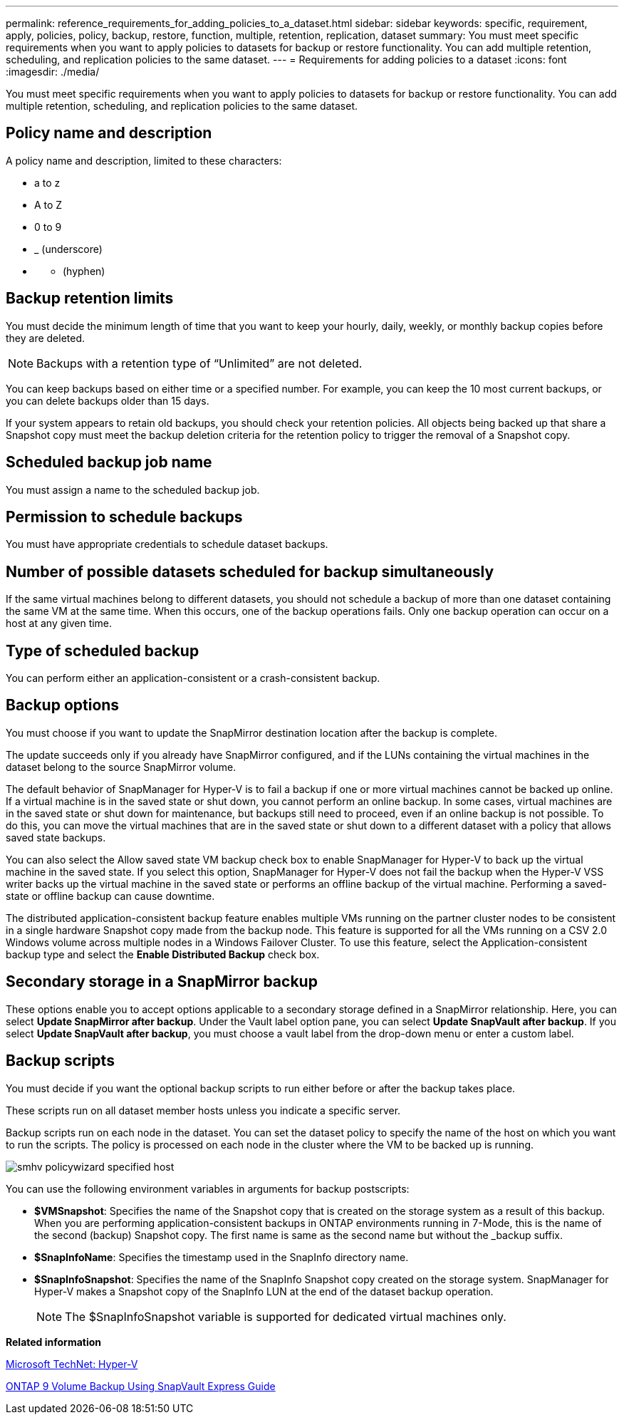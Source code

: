 ---
permalink: reference_requirements_for_adding_policies_to_a_dataset.html
sidebar: sidebar
keywords: specific, requirement, apply, policies, policy, backup, restore, function, multiple, retention, replication, dataset
summary: You must meet specific requirements when you want to apply policies to datasets for backup or restore functionality. You can add multiple retention, scheduling, and replication policies to the same dataset.
---
= Requirements for adding policies to a dataset
:icons: font
:imagesdir: ./media/

[.lead]
You must meet specific requirements when you want to apply policies to datasets for backup or restore functionality. You can add multiple retention, scheduling, and replication policies to the same dataset.

== Policy name and description

A policy name and description, limited to these characters:

* a to z
* A to Z
* 0 to 9
* _ (underscore)
* {blank}
 ** (hyphen)

== Backup retention limits

You must decide the minimum length of time that you want to keep your hourly, daily, weekly, or monthly backup copies before they are deleted.

NOTE: Backups with a retention type of "`Unlimited`" are not deleted.

You can keep backups based on either time or a specified number. For example, you can keep the 10 most current backups, or you can delete backups older than 15 days.

If your system appears to retain old backups, you should check your retention policies. All objects being backed up that share a Snapshot copy must meet the backup deletion criteria for the retention policy to trigger the removal of a Snapshot copy.

== Scheduled backup job name

You must assign a name to the scheduled backup job.

== Permission to schedule backups

You must have appropriate credentials to schedule dataset backups.

== Number of possible datasets scheduled for backup simultaneously

If the same virtual machines belong to different datasets, you should not schedule a backup of more than one dataset containing the same VM at the same time. When this occurs, one of the backup operations fails. Only one backup operation can occur on a host at any given time.

== Type of scheduled backup

You can perform either an application-consistent or a crash-consistent backup.

== Backup options

You must choose if you want to update the SnapMirror destination location after the backup is complete.

The update succeeds only if you already have SnapMirror configured, and if the LUNs containing the virtual machines in the dataset belong to the source SnapMirror volume.

The default behavior of SnapManager for Hyper-V is to fail a backup if one or more virtual machines cannot be backed up online. If a virtual machine is in the saved state or shut down, you cannot perform an online backup. In some cases, virtual machines are in the saved state or shut down for maintenance, but backups still need to proceed, even if an online backup is not possible. To do this, you can move the virtual machines that are in the saved state or shut down to a different dataset with a policy that allows saved state backups.

You can also select the Allow saved state VM backup check box to enable SnapManager for Hyper-V to back up the virtual machine in the saved state. If you select this option, SnapManager for Hyper-V does not fail the backup when the Hyper-V VSS writer backs up the virtual machine in the saved state or performs an offline backup of the virtual machine. Performing a saved-state or offline backup can cause downtime.

The distributed application-consistent backup feature enables multiple VMs running on the partner cluster nodes to be consistent in a single hardware Snapshot copy made from the backup node. This feature is supported for all the VMs running on a CSV 2.0 Windows volume across multiple nodes in a Windows Failover Cluster. To use this feature, select the Application-consistent backup type and select the *Enable Distributed Backup* check box.

== Secondary storage in a SnapMirror backup

These options enable you to accept options applicable to a secondary storage defined in a SnapMirror relationship. Here, you can select *Update SnapMirror after backup*. Under the Vault label option pane, you can select *Update SnapVault after backup*. If you select *Update SnapVault after backup*, you must choose a vault label from the drop-down menu or enter a custom label.

== Backup scripts

You must decide if you want the optional backup scripts to run either before or after the backup takes place.

These scripts run on all dataset member hosts unless you indicate a specific server.

Backup scripts run on each node in the dataset. You can set the dataset policy to specify the name of the host on which you want to run the scripts. The policy is processed on each node in the cluster where the VM to be backed up is running.

image::../media/smhv_policywizard_specified_host.gif[]

You can use the following environment variables in arguments for backup postscripts:

* *$VMSnapshot*: Specifies the name of the Snapshot copy that is created on the storage system as a result of this backup. When you are performing application-consistent backups in ONTAP environments running in 7-Mode, this is the name of the second (backup) Snapshot copy. The first name is same as the second name but without the _backup suffix.
* *$SnapInfoName*: Specifies the timestamp used in the SnapInfo directory name.
* *$SnapInfoSnapshot*: Specifies the name of the SnapInfo Snapshot copy created on the storage system. SnapManager for Hyper-V makes a Snapshot copy of the SnapInfo LUN at the end of the dataset backup operation.
+
NOTE: The $SnapInfoSnapshot variable is supported for dedicated virtual machines only.

*Related information*

http://technet.microsoft.com/library/cc753637(WS.10).aspx[Microsoft TechNet: Hyper-V]

http://docs.netapp.com/ontap-9/topic/com.netapp.doc.exp-buvault/home.html[ONTAP 9 Volume Backup Using SnapVault Express Guide]
